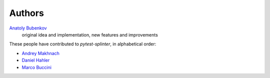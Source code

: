 Authors
=======

`Anatoly Bubenkov <bubenkoff@gmail.com>`_
    original idea and implementation, new features and improvements

These people have contributed to `pytest-splinter`, in alphabetical order:

* `Andrey Makhnach <andrey.makhnach@gmail.com>`_
* `Daniel Hahler <github@thequod.de>`_
* `Marco Buccini <markon@github.com>`_
